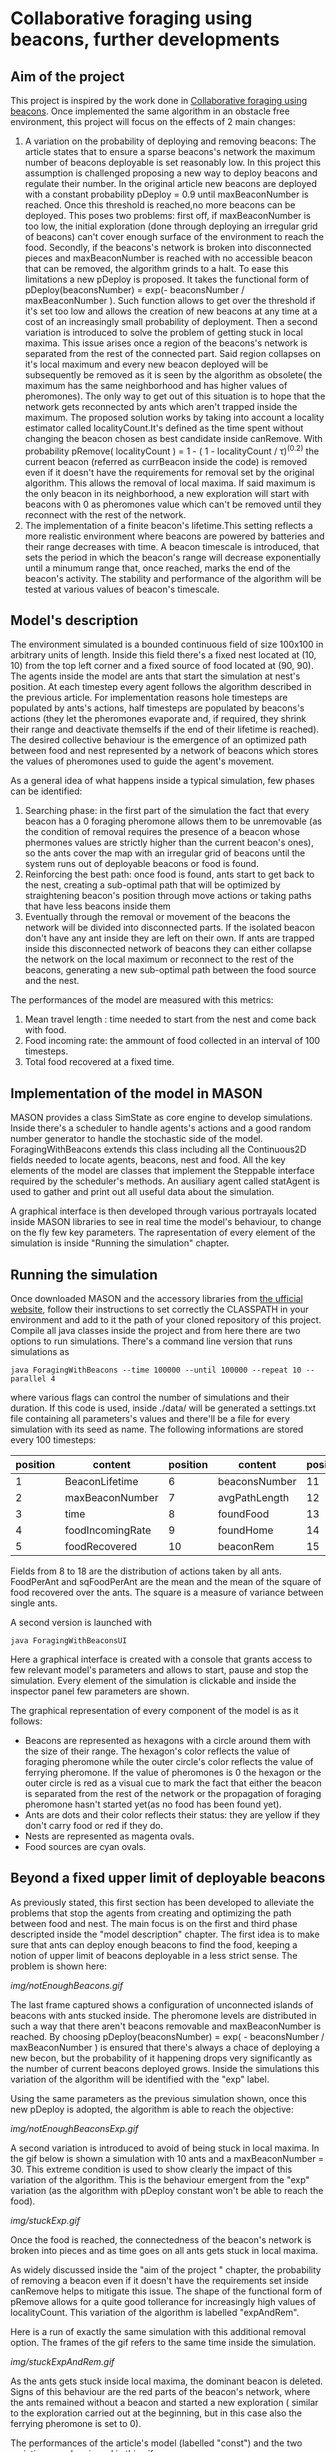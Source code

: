 * Collaborative foraging using beacons, further developments

** Aim of the project
This project is inspired by the work done in [[http://cs.gmu.edu/~sean/papers/aamas10-beacons.pdf][Collaborative foraging using beacons]]. 
Once implemented the same algorithm in an obstacle free environment, this project will focus on the effects of 2 main changes:


1) A variation on the probability of deploying and removing beacons:
 The article states that to ensure a sparse beacons's network the maximum number of beacons deployable is set reasonably low. In this project this assumption is challenged proposing a new way to deploy beacons and regulate their number.
 In the original article new beacons are deployed with a constant probability pDeploy = 0.9 until maxBeaconNumber is reached. Once this threshold is reached,no more beacons can be deployed. 
 This poses two problems: first off, if maxBeaconNumber is too low, the initial exploration (done through deploying an irregular grid of beacons) can't cover enough surface of the environment to reach the food. Secondly,
 if the beacons's network is broken into disconnected pieces and maxBeaconNumber is reached with no accessible beacon that can be removed, the algorithm grinds to a halt.
 To ease this limitations a new pDeploy is proposed. It takes the functional form of  pDeploy(beaconsNumber) = exp(- beaconsNumber / maxBeaconNumber ).
 Such function allows to get over the threshold if it's set too low and allows the creation of new beacons at any time at a cost of an increasingly small probability
 of deployment. Then a second variation is introduced to solve the problem of getting stuck in local maxima. This issue arises once a region of the beacons's network is separated from 
 the rest of the connected part. Said region collapses on  it's local maximum and every new beacon deployed will be subsequently be removed as it is seen by the algorithm as obsolete( the maximum has the same
 neighborhood and has higher values of pheromones). The only way to get out of this situation is to hope that the network gets reconnected by ants which aren't trapped
 inside the maximum. The proposed solution works by taking into account a locality estimator called localityCount.It's defined as the time spent without changing the beacon chosen
 as best candidate inside canRemove. With probability  pRemove( localityCount ) = 1 - ( 1 - localityCount / \tau)^(0.2) the current beacon (referred as currBeacon inside the code) is removed even
 if it doesn't have the requirements for removal set by the original algorithm. This allows the removal of local maxima. If said maximum is the only beacon in its neighborhood, a new exploration will start with beacons with 0
 as pheromones value which can't be removed until they reconnect with the rest of the network.
2) The implementation of a finite beacon's lifetime.This setting reflects a more realistic environment where beacons are powered by batteries and their range decreases with time. A beacon timescale is introduced, that sets the period in which the beacon's range will decrease exponentially until
 a minumum range that, once reached, marks the end of the beacon's activity. The stability and performance of the algorithm will be tested at various values of beacon's timescale.

 
** Model's description
  The environment simulated is a bounded continuous field of size 100x100 in arbitrary units of length.
  Inside this field there's a fixed nest located at (10, 10) from the top left corner and 
  a fixed source of food located at (90, 90). The agents inside the model are ants that start the simulation at nest's position.
  At each timestep every agent follows the algorithm described in the previous article. For implementation reasons hole timesteps 
  are populated by ants's actions, half timesteps are populated by beacons's actions (they let the pheromones evaporate and, 
  if required, they shrink their range and deactivate themselfs if the end of their lifetime is reached).
  The desired collective behaviour is the emergence of an optimized path between food and nest 
  represented by a network of beacons which stores the values of pheromones used to guide the agent's movement.

As a general idea of what happens inside a typical simulation, few phases can be identified:


1) Searching phase: in the first part of the simulation the fact that every beacon has a 0 foraging pheromone allows them to be unremovable (as the condition of removal requires the presence of a beacon whose phermones values are strictly higher than the current beacon's ones), so the ants cover the map with an irregular grid of beacons until the system runs out of deployable beacons or food is found.
2) Reinforcing the best path: once food is found, ants start to get back to the nest, creating a sub-optimal path that will be optimized by straightening beacon's position through move actions or taking paths that have less beacons inside them
3) Eventually through the removal or movement of the beacons the network will be divided into disconnected parts. If the isolated beacon don't have any ant inside they are left on their own. If ants are trapped inside this disconnected network of beacons they can either  collapse the network on the local maximum or reconnect to the rest of the beacons, generating a new sub-optimal path between the food source and the nest.


The performances of the model are measured with this metrics:
1) Mean travel length : time needed to start from the nest and come back with food.
2) Food incoming rate: the ammount of food collected in an interval of 100 timesteps.
3) Total food recovered at a fixed time.
   
   
** Implementation of the model in MASON
  MASON provides a class SimState as core engine to develop simulations. Inside there's a scheduler 
  to handle agents's actions and a good random number generator to handle the stochastic side of the model.
  ForagingWithBeacons extends this class including all the Continuous2D fields needed to locate agents, beacons, 
  nest and food. All the key elements of the model are classes that implement the Steppable interface required by 
  the scheduler's methods. An ausiliary agent called statAgent is used to gather and print out all useful data about the simulation.


  A graphical interface is then developed through various portrayals located inside MASON libraries to see in real time the 
  model's behaviour, to change on the fly few key parameters. The rapresentation of every element of the simulation is inside "Running the simulation" chapter.
  
  
** Running the simulation
   Once downloaded MASON and the accessory libraries from [[https://cs.gmu.edu/%7Eeclab/projects/mason/#Download][the ufficial website]], follow their instructions to set correctly the CLASSPATH in your environment and add to it the path of your cloned repository of this project.
Compile all java classes inside the project and from here there are two options to run simulations.
There's a command line version that runs simulations as
#+BEGIN_SRC shell
java ForagingWithBeacons --time 100000 --until 100000 --repeat 10 --parallel 4
#+END_SRC
where various flags can control the number of simulations and their duration. If this code is used,
 inside ./data/ will be generated a settings.txt file containing all parameters's values and there'll 
be a file for every simulation with its seed as name. The following informations are stored every 100 timesteps:
| position | content          | position | content       | position | content          | position | content      |
|----------+------------------+----------+---------------+----------+------------------+----------+--------------|
|        1 | BeaconLifetime   |        6 | beaconsNumber |       11 | exploration      |       16 | wanderPh     |
|        2 | maxBeaconNumber  |        7 | avgPathLength |       12 | startExploration |       17 | randomMove   |
|        3 | time             |        8 | foundFood     |       13 | beaconMov        |       18 | foodPerAnt   |
|        4 | foodIncomingRate |        9 | foundHome     |       14 | followPh         |       19 | sqFoodPerAnt |
|        5 | foodRecovered    |       10 | beaconRem     |       15 | beaconDep        |       20 | seed         |
Fields from 8 to 18 are the distribution of actions taken by all ants.
FoodPerAnt and sqFoodPerAnt are the mean and the mean of the square of food recovered over the ants. The square is a measure of variance between single ants. 


A second version is launched with
#+BEGIN_SRC shell
java ForagingWithBeaconsUI
#+END_SRC
Here a graphical interface is created with a console that grants access to few relevant model's parameters and allows to start, pause and stop the simulation.
Every element of the simulation is clickable and inside the inspector panel few parameters are shown.


The graphical representation of every component of the model is as it follows:
- Beacons are represented as hexagons with a circle around them with the size of their range. The hexagon's color reflects the value of foraging pheromone while the outer circle's color reflects the value of ferrying pheromone. If the value of pheromones is 0 the hexagon or the outer circle is red as a visual cue to mark the fact that either the beacon is separated from the rest of the network or the propagation of foraging pheromone hasn't started yet(as no food has been found yet).
- Ants are dots and their color reflects their status: they are yellow if they  don't carry food or red if they do. 
- Nests are represented as magenta ovals.
- Food sources are cyan ovals.
  
  
** Beyond a fixed upper limit of deployable beacons
As previously stated, this first section has been developed to alleviate the problems that stop the agents from creating
 and optimizing the path between food and nest. The main focus is on the first and third phase descripted inside the "model description" chapter.
The first idea is to make sure that ants can deploy enough beacons to find the food, keeping a notion of upper limit of beacons 
deployable in a less strict sense.
The problem is shown here:

[[img/notEnoughBeacons.gif]]



The last frame captured shows a configuration of unconnected islands of beacons with ants stucked inside. The pheromone levels are distributed in such a way that there aren't beacons
removable and maxBeaconNumber is reached.
 By choosing pDeploy(beaconsNumber) = exp( - beaconsNumber / maxBeaconNumber ) is ensured that there's always a 
chace of deploying a new becon, but the probability of it happening drops very significantly as the number of current beacons deployed grows. Inside 
the simulations this variation of the algorithm will be identified with the "exp" label.


Using the same parameters as the previous simulation shown, once this new pDeploy is adopted, the algorithm is able to reach the objective:


[[img/notEnoughBeaconsExp.gif]]



A second variation is introduced to avoid of being stuck in local maxima. In the gif below is shown a simulation with 10 ants and a maxBeaconNumber = 30. 
This extreme condition is used to show clearly the impact of this variation of the algorithm.
This is the behaviour emergent from the "exp" variation (as the algorithm with pDeploy constant won't be able to reach the food).


[[img/stuckExp.gif]]


Once the food is reached, the connectedness of the beacon's network is broken into pieces and as time goes on all ants gets stuck in local maxima.



As widely discussed inside the "aim of the project " chapter, the probability of removing
a beacon even if it doesn't have the requirements set inside canRemove helps to mitigate this issue. The shape of the functional form of pRemove allows for a quite
good tollerance for increasingly high values of localityCount. This variation of the algorithm is labelled "expAndRem".


Here is a run of exactly the same simulation with this additional removal option. The frames of the gif refers to the same time inside the simulation.


[[img/stuckExpAndRem.gif]]


As the ants gets stuck inside local maxima, the dominant beacon is deleted. Signs of this behaviour are the red parts of the beacon's network, where the ants remained without a
beacon and started a new exploration ( similar to the exploration carried out at the beginning, but in this case also the ferrying pheromone is set to 0).


The performances of the article's model (labelled "const") and the two variations can be viewed in this gif: 
[[./img/diffMaxBeacon.gif]]


As predicted the "const" variation is not able to create a path between nest and food for values of maxBeaconNumber smaller than 100.
The other variations, on the other hand, allow a huge spike in the number of beacons deployed at the beginning of the simulation and then an equilibrium 
between pDeploy and the removal of beacons is reached. The effectiveness of evading local maxima through their deletion shines at low maxBeaconNumber as is 
very unlikely that other ants create a bridge to escape from local maxima.


As maxBeaconNumber grows bigger enough, the performance of the models reach the maximum. Once the path between food and nest is established, the algorithm regulates
the number of active beacons reaching an equilibrium that is the same for all models. The equilibrium value of the number of beacons can be influenced with maxBeaconNumber in "exp" and "expAndRem" if the parameter maxBeaconNumber is set low enough. This manipulation doesn't really produce a sparser beacons's network as its density is highly influenced by the move action that ants are able to perform. This reduction of mean beacons deployed is statistically linked to a drop in performances instead of a raise. This means that it's not due to a shorter, less dense path.


** Effects of beacon's lifetime on ants performances

In this section of the work a novelty is introduced: beacons  now have a lifetime definded by the variable beaconTimescale. Whithin such lifetime their range shrinks 
exponentially until it reaches half of the original radius. At this point they shut themselfs down. The ants behaviour has been modified to accomodate this changes.
In particular the relation of neighborhood is not trivial and has been altered. Now currBeacon's neighborhood is composed by beacons whose distance is less than the minimum range between
their current range and currBeacon's one. This requirements allows the propagation of pheromones updates as it's expected. In fact, without this new definition of neighborhood, it's not guaranteed
that an ant can update pheromones levels with the values of its previous position as being neighbors isn't a symmetric relation ( as beacon's ranges aren't necessary equal).


Once addressed this problems, 60 simulations for every chosen beaconTimescale were executed, outputting the following results:


[[beaconTimescalePerformance.svg]]


As reported in this graphs, peformances aren't affected by beacon's lifetime if it is much higher than the mean time necessary
 to reach and bring back food ( which is a sort of a temporal path length and will be referred as pathLength). 
Once this timescale reaches the same order of magnitude of the pathLength, performaces start to cap at a maximum equal to the level reached without a finite beacon's lifetime.
As reported in the graph on the right, the mean incoming food rate decreases almost exponentially between 4 and 64. After 64, performances
grow sub-exponentially up to the peak of the previously discussed model. 


With beaconTimeScale = 0 is reported the performance of ants moving at random unless there's the nest or the food source in range. The extra complexity
 needed to deploy and maintain a beacon's network pays off at timescales bigger than 4, which is an extreme case as the mean travelLength at peak performaces 
is around 90/100 timesteps. As more and more of the sub-optimal path can be maintained active, performances grow exponentially. At beaconTimescale = 16 the full
path emerges as a macroscopic behaviour. From here to the highest scales the fraction of time dedicated to maintenance drops, favouring the behaviour of following the phermones trail
as reported in the mean distribution of actions taken by the ants:


[[beaconTimescaleActions.svg]]



** Conclusions

As shown with the simulation's results, the number of deployed beacons reaches an equilibrium between the rate of deployment and removal once the first ant reaches 
the food source. Limitations on this number as a hard limit damages the perfomances if set to low as this first exploration phase won't be completed.
The proposed pDeploy is able to lower the number of beacons deployed once the equilibrium has been reached at the cost of reducing also the performances. 
The proposed removal of local maxima is an effective way to deal with them in the condition of a low density system, where the probability of getting reached 
by the rest of the network is low. This alterations of the algorithm don't provide a tool to enable a sparser beacons's graph bu 



When a finite beacon's lifetime is considered, the algorithm is robust showing better performances than random moves  even at extremely low timescales, and its performances
aren't affected significantly if this timescale exceedes the order of magnitude of the typical time needed to take the food and bring it back.


Future developments can explore the flexibility of the suboptimal path in a finite beacon's lifetime where the food source isn't fixed in a location. The heavy maintenance of the
suboptimal path might increase its ability to follow the food source.
